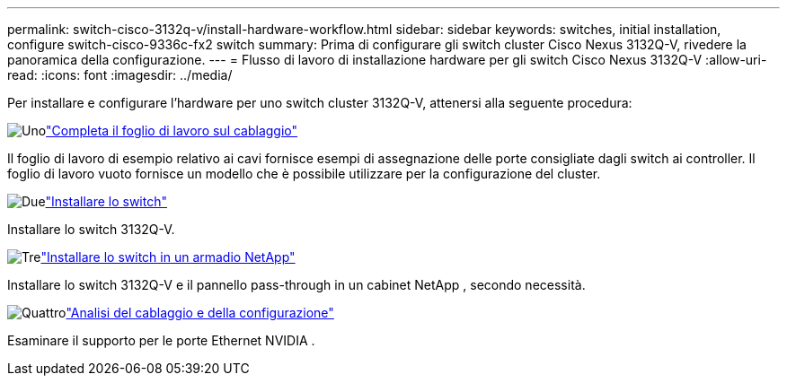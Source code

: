 ---
permalink: switch-cisco-3132q-v/install-hardware-workflow.html 
sidebar: sidebar 
keywords: switches, initial installation, configure switch-cisco-9336c-fx2 switch 
summary: Prima di configurare gli switch cluster Cisco Nexus 3132Q-V, rivedere la panoramica della configurazione. 
---
= Flusso di lavoro di installazione hardware per gli switch Cisco Nexus 3132Q-V
:allow-uri-read: 
:icons: font
:imagesdir: ../media/


[role="lead"]
Per installare e configurare l'hardware per uno switch cluster 3132Q-V, attenersi alla seguente procedura:

.image:https://raw.githubusercontent.com/NetAppDocs/common/main/media/number-1.png["Uno"]link:setup-worksheet-3132q.html["Completa il foglio di lavoro sul cablaggio"]
[role="quick-margin-para"]
Il foglio di lavoro di esempio relativo ai cavi fornisce esempi di assegnazione delle porte consigliate dagli switch ai controller. Il foglio di lavoro vuoto fornisce un modello che è possibile utilizzare per la configurazione del cluster.

.image:https://raw.githubusercontent.com/NetAppDocs/common/main/media/number-2.png["Due"]link:install-switch-3132qv.html["Installare lo switch"]
[role="quick-margin-para"]
Installare lo switch 3132Q-V.

.image:https://raw.githubusercontent.com/NetAppDocs/common/main/media/number-3.png["Tre"]link:install-cisco-nexus-3132qv.html["Installare lo switch in un armadio NetApp"]
[role="quick-margin-para"]
Installare lo switch 3132Q-V e il pannello pass-through in un cabinet NetApp , secondo necessità.

.image:https://raw.githubusercontent.com/NetAppDocs/common/main/media/number-4.png["Quattro"]link:cabling-considerations-3132q-v.html["Analisi del cablaggio e della configurazione"]
[role="quick-margin-para"]
Esaminare il supporto per le porte Ethernet NVIDIA .
